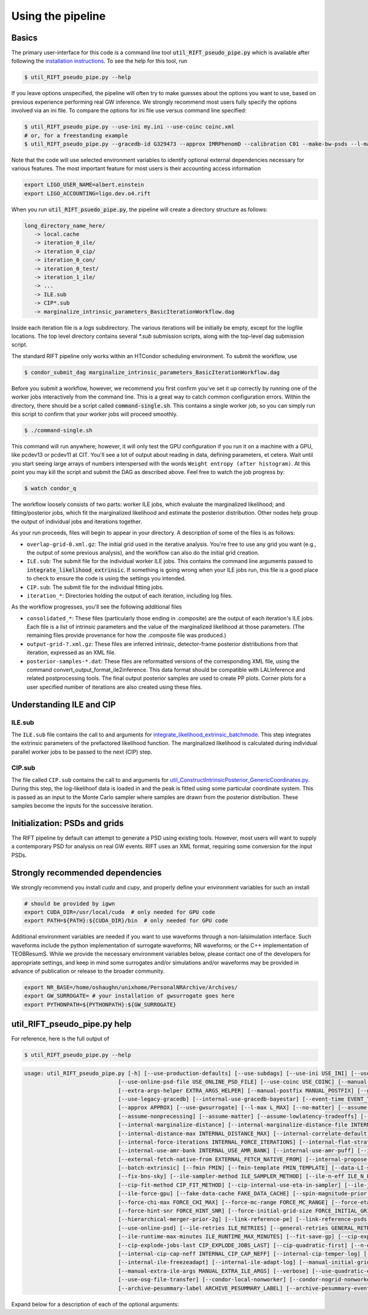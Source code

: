 ==================
Using the pipeline
==================

Basics
------

The primary user-interface for this code is a command line tool
:code:`util_RIFT_pseudo_pipe.py` which is available after following the `installation
instructions <installation.txt>`_. To see the help for this tool, run

.. code-block:: console

   $ util_RIFT_pseudo_pipe.py --help

If you leave options unspecified, the pipeline will often try to make guesses about the options you want to use, based
on previous experience performing real GW inference.  We strongly recommend most users fully specify the options
involved via an ini file. To compare the options for ini file use versus command line specified:

.. code-block:: console

   $ util_RIFT_pseudo_pipe.py --use-ini my.ini --use-coinc coinc.xml
   # or, for a freestanding example
   $ util_RIFT_pseudo_pipe.py --gracedb-id G329473 --approx IMRPhenomD --calibration C01 --make-bw-psds --l-max 2 --choose-data-LI-seglen

Note that the code will use selected environment variables to identify optional external dependencies necessary
for various features.  The most important feature for most users is their accounting access information 

.. code-block:: console
		
  export LIGO_USER_NAME=albert.einstein
  export LIGO_ACCOUNTING=ligo.dev.o4.rift

When you run :code:`util_RIFT_psuedo_pipe.py`, the pipeline will create a directory structure as follows:

.. code-block:: console
		
   long_directory_name_here/
      -> local.cache
      -> iteration_0_ile/
      -> iteration_0_cip/
      -> iteration_0_con/
      -> iteration_0_test/
      -> iteration_1_ile/
      -> ...
      -> ILE.sub
      -> CIP*.sub
      -> marginalize_intrinsic_parameters_BasicIterationWorkflow.dag 

Inside each iteration file is a `logs` subdirectory.  The various iterations will be initially be empty, except for the
logfile locations.  The top level directory contains several `*.sub` submission scripts, along with the top-level dag
submission script.  

The standard RIFT pipeline only works within an HTCondor scheduling environment. To submit the workflow, use

.. code-block:: console

    $ condor_submit_dag marginalize_intrinsic_parameters_BasicIterationWorkflow.dag 

Before you submit a workflow, however, we recommend you first confirm you've set it up correctly by running one of the worker jobs interactively from the command line. This is a great way to catch common configuration errors. Within the directory, there should be a script called :code:`command-single.sh`. This contains a single worker job, so you can simply run this script to confirm that your worker jobs will proceed smoothly.

.. code-block:: console

    $ ./command-single.sh

This command will run anywhere; however, it will only test the GPU configuration if you run it on a machine with a GPU, like pcdev13 or pcdev11 at CIT. You'll see a lot of output about reading in data, defining parameters, et cetera.  Wait until you start seeing large arrays of numbers interspersed with the words ``Weight entropy (after histogram)``. At this point you may kill the script and submit the DAG as described above. Feel free to watch the job progress by:

.. code-block:: console

    $ watch condor_q

The workflow loosely consists of two parts: worker ILE jobs, which evaluate the marginalized likelihood; and fitting/posterior jobs, which fit the marginalized likelihood and estimate the posterior distribution.  Other nodes help group the output of individual jobs and iterations together.

As your run proceeds, files will begin to appear in your directory. A description of some of the files is as follows:


- ``overlap-grid-0.xml.gz``: The initial grid used in the iterative analysis. You're free to use any grid you want (e.g., the output of some previous analysis), and the workflow can also do the initial grid creation.

- ``ILE.sub``: The submit file for the individual worker ILE jobs. This contains the command line arguments passed to :code:`integrate_likelihood_extrinsic`. If something is going wrong when your ILE jobs run, this file is a good place to check to ensure the code is using the settings you intended.

- ``CIP.sub``: The submit file for the individual fitting jobs.

- ``iteration_*``: Directories holding the output of each iteration, including log files.

As the workflow progresses, you'll see the following additional files

- ``consolidated_*``: These files (particularly those ending in .composite) are the output of each iteration's ILE jobs. Each file is a list of intrinsic parameters and the value of the marginalized likelihood at those parameters.  (The remaining files provide provenance for  how the .composite file was produced.)

- ``output-grid-?.xml.gz``: These files are inferred intrinsic, detector-frame posterior distributions from that iteration, expressed as an XML file.

- ``posterior-samples-*.dat``: These files are reformatted versions of the corresponding XML file, using the command convert_output_format_ile2inference.  This data format should be compatible with LALInference and related postprocessing tools. The final output posterior samples are used to create PP plots. Corner plots for a user specified number of iterations are also created using these files.


Understanding ILE and CIP
-------------------------

ILE.sub
^^^^^^^^^^^
The ``ILE.sub`` file contains the call to and arguments for `integrate_likelihood_extrinsic_batchmode <https://git.ligo.org/rapidpe-rift/rift/-/blob/temp-RIT-Tides-port_python3_restructure_package/MonteCarloMarginalizeCode/Code/bin/integrate_likelihood_extrinsic_batchmode>`__. This step integrates the extrinsic parameters of the prefactored likelihood function. The marginalized likelihood is calculated during individual parallel worker jobs to be passed to the next (CIP) step.


CIP.sub
^^^^^^^^^^^
The file called ``CIP.sub`` contains the call to and arguments for `util_ConstructIntrinsicPosterior_GenericCoordinates.py <https://git.ligo.org/rapidpe-rift/rift/-/blob/temp-RIT-Tides-port_python3_restructure_package/MonteCarloMarginalizeCode/Code/bin/util_ConstructIntrinsicPosterior_GenericCoordinates.py>`__. During this step, the log-likelihoof data is loaded in and the peak is fitted using some particular coordinate system. This is passed as an input to the Monte Carlo sampler where samples are drawn from the posterior distribution. These samples become the inputs for the successive iteration. 

Initialization: PSDs and grids
------------------------------
The RIFT pipeline by default can attempt to generate a PSD using existing tools.  However, most users will want to supply a contemporary PSD for analysis on real GW events. RIFT uses an XML format, requiring some conversion for the input PSDs.


Strongly recommended dependencies
---------------------------------
We strongly recommend you install `cuda` and `cupy`, and properly define your environment variables for such an install

.. code-block:: console
		
  # should be provided by igwn
  export CUDA_DIR=/usr/local/cuda  # only needed for GPU code
  export PATH=${PATH}:${CUDA_DIR}/bin  # only needed for GPU code


Additional environment variables are needed if you want to use waveforms through a non-lalsimulation interface.   Such
waveforms include the python implementation of surrogate waveforms;  NR waveforms; or the C++ implementation of
TEOBResumS.   While we provide the necessary environment variables below, please contact one of the developers for
appropriate settings, and keep in mind some surrogates and/or simulations and/or waveforms may be provided in advance of
publication or release to the broader community.

.. code-block:: console
		
   export NR_BASE=/home/oshaughn/unixhome/PersonalNRArchive/Archives/
   export GW_SURROGATE= # your installation of gwsurrogate goes here
   export PYTHONPATH=${PYTHONPATH}:${GW_SURROGATE}


util_RIFT_pseudo_pipe.py help
-----------------------------

For reference, here is the full output of

.. code-block:: console

   $ util_RIFT_pseudo_pipe.py --help

.. highlight:: none

.. code-block::
   
   usage: util_RIFT_pseudo_pipe.py [-h] [--use-production-defaults] [--use-subdags] [--use-ini USE_INI] [--use-rundir USE_RUNDIR]
                                [--use-online-psd-file USE_ONLINE_PSD_FILE] [--use-coinc USE_COINC] [--manual-ifo-list MANUAL_IFO_LIST] [--online]
                                [--extra-args-helper EXTRA_ARGS_HELPER] [--manual-postfix MANUAL_POSTFIX] [--gracedb-id GRACEDB_ID] [--gracedb-exe GRACEDB_EXE]
                                [--use-legacy-gracedb] [--internal-use-gracedb-bayestar] [--event-time EVENT_TIME] [--calibration CALIBRATION] [--playground-data]
				[--approx APPROX] [--use-gwsurrogate] [--l-max L_MAX] [--no-matter] [--assume-nospin] [--assume-precessing]
                                [--assume-nonprecessing] [--assume-matter] [--assume-lowlatency-tradeoffs] [--assume-highq] [--assume-well-placed]
                                [--internal-marginalize-distance] [--internal-marginalize-distance-file INTERNAL_MARGINALIZE_DISTANCE_FILE]
                                [--internal-distance-max INTERNAL_DISTANCE_MAX] [--internal-correlate-default]
				[--internal-force-iterations INTERNAL_FORCE_ITERATIONS] [--internal-flat-strategy] [--internal-use-amr]
                                [--internal-use-amr-bank INTERNAL_USE_AMR_BANK] [--internal-use-amr-puff] [--internal-use-aligned-phase-coordinates]
                                [--external-fetch-native-from EXTERNAL_FETCH_NATIVE_FROM] [--internal-propose-converge-last-stage] [--add-extrinsic]
                                [--batch-extrinsic] [--fmin FMIN] [--fmin-template FMIN_TEMPLATE] [--data-LI-seglen DATA_LI_SEGLEN] [--choose-data-LI-seglen]
                                [--fix-bns-sky] [--ile-sampler-method ILE_SAMPLER_METHOD] [--ile-n-eff ILE_N_EFF] [--cip-sampler-method CIP_SAMPLER_METHOD]
				[--cip-fit-method CIP_FIT_METHOD] [--cip-internal-use-eta-in-sampler] [--ile-jobs-per-worker ILE_JOBS_PER_WORKER] [--ile-no-gpu]
                                [--ile-force-gpu] [--fake-data-cache FAKE_DATA_CACHE] [--spin-magnitude-prior SPIN_MAGNITUDE_PRIOR]
                                [--force-chi-max FORCE_CHI_MAX] [--force-mc-range FORCE_MC_RANGE] [--force-eta-range FORCE_ETA_RANGE]
                                [--force-hint-snr FORCE_HINT_SNR] [--force-initial-grid-size FORCE_INITIAL_GRID_SIZE] [--hierarchical-merger-prior-1g]
                                [--hierarchical-merger-prior-2g] [--link-reference-pe] [--link-reference-psds] [--make-bw-psds] [--link-bw-psds]
                                [--use-online-psd] [--ile-retries ILE_RETRIES] [--general-retries GENERAL_RETRIES]
				[--ile-runtime-max-minutes ILE_RUNTIME_MAX_MINUTES] [--fit-save-gp] [--cip-explode-jobs CIP_EXPLODE_JOBS]
                                [--cip-explode-jobs-last CIP_EXPLODE_JOBS_LAST] [--cip-quadratic-first] [--n-output-samples N_OUTPUT_SAMPLES]
                                [--internal-cip-cap-neff INTERNAL_CIP_CAP_NEFF] [--internal-cip-temper-log] [--internal-ile-sky-network-coordinates]
                                [--internal-ile-freezeadapt] [--internal-ile-adapt-log] [--manual-initial-grid MANUAL_INITIAL_GRID]
				[--manual-extra-ile-args MANUAL_EXTRA_ILE_ARGS] [--verbose] [--use-quadratic-early] [--use-gp-early] [--use-cov-early] [--use-osg]
				[--use-osg-file-transfer] [--condor-local-nonworker] [--condor-nogrid-nonworker] [--use-osg-simple-requirements]
                                [--archive-pesummary-label ARCHIVE_PESUMMARY_LABEL] [--archive-pesummary-event-label ARCHIVE_PESUMMARY_EVENT_LABEL]

Expand below for a description of each of the optional arguments:

.. collapse:: Args

	      --h, --help        show this help message and exit
	      --use-production-defaults        Use production defaults. Intended for use with tools like asimov or by nonexperts who just want something to run on a real event. Will require manual setting of other arguments!
	      --use-subdags         Use CEPP_Alternate instead of CEPP_BasicIteration
	      --use-ini USE_INI     Pass ini file for parsing. Intended to reproduce lalinference_pipe functionality. Overrides most other arguments. Full path recommended
	      --use-rundir USE_RUNDIR	   Intended to reproduce lalinference_pipe functionality. Must be absolute path.
	      --use-online-psd-file USE_ONLINE_PSD_FILE	 Provides specific online PSD file, so no downloads are needed
	      --use-coinc USE_COINC 		Intended to reproduce lalinference_pipe functionality
	      --manual-ifo-list MANUAL_IFO_LIST     Overrides IFO list normally retrieve by event ID. Use with care (e.g., glitch studies) or for events specified with --event-time.
	      --online       online
	      --extra-args-helper EXTRA_ARGS_HELPER        Filename with arguments for the helper. Use to provide alternative channel names and other advanced configuration (--channel-name, data type)!
	      --manual-postfix MANUAL_POSTFIX        manual postfix      
	      --gracedb-id GRACEDB_ID        event id from gracebd      
	      --gracedb-exe GRACEDB_EXE        exe from gracedb
	      --use-legacy-gracedb       gracedb legacy       
	      --internal-use-gracedb-bayestar        Retrieve BS skymap from gracedb (bayestar.fits), and use it internally in integration with --use-skymap bayestar.fits.
	      --event-time EVENT_TIME        Event time. Intended to override use of GracedbID. MUST provide --manual-initial-grid
	      --calibration CALIBRATION        calibration
	      --playground-data     Passed through to helper_LDG_events, and changes name prefix
	      --approx APPROX       Approximant. REQUIRED
	      --use-gwsurrogate     Attempt to use gwsurrogate instead of lalsuite.
	      --l-max L_MAX        lmax
	      --no-matter           Force analysis without matter. Really only matters for BNS
	      --assume-nospin       Force analysis with zero spin
	      --assume-precessing   Force analysis *with* transverse spins
	      --assume-nonprecessing        Force analysis *without* transverse spins
	      --assume-matter       Force analysis *with* matter. Really only matters for BNS
	      --assume-lowlatency-tradeoffs        Force analysis with various low-latency tradeoffs (e.g., drop spin 2, use aligned, etc)
	      --assume-highq        Force analysis with the high-q strategy, neglecting spin2. Passed to 'helper'
	      --assume-well-placed  If present, the code will adopt a strategy that assumes the initial grid is very well placed, and will minimize the number of early iterations performed. Not as extrme as --propose-flat-strategy
	      --internal-marginalize-distance	  If present, the code will marginalize over the distance variable. Passed diretly to helper script. Default will be to generate d_marg script *on the fly*
	      --internal-marginalize-distance-file INTERNAL_MARGINALIZE_DISTANCE_FILE	      Filename for marginalization file. You MUST make sure the max distance is set correctly
	      --internal-distance-max INTERNAL_DISTANCE_MAX        If present, the code will use this as the upper limit on distance (overriding the distance maximum in the ini file, or any other setting). *required* to use internal-marginalize-distance in most circumstances
	      --internal-correlate-default			    Force joint sampling in mc,delta_mc, s1z and possibly s2z
	      --internal-force-iterations INTERNAL_FORCE_ITERATIONS	  If integer provided, overrides internal guidance on number of iterations, attempts to force prolonged run. By default puts convergence tests on
	      --internal-flat-strategy	   Use the same CIP options for every iteration, with convergence tests on. Passes --test-convergence,
	      --internal-use-amr    Changes refinement strategy (and initial grid) to use. PRESENTLY WE CAN'T MIX AND MATCH AMR, CIP ITERATIONS, so this is fixed for the whole run right now; use continuation and 'fetch' to augment
	      --internal-use-amr-bank INTERNAL_USE_AMR_BANK	 Bank used for template
	      --internal-use-amr-puff 				 Use puffball with AMR (as usual). May help with stalling
	      --internal-use-aligned-phase-coordinates		 If present, instead of using mc...chi-eff coordinates for aligned spin, will use SM's phase-based coordinates. Requires spin for now
	      --external-fetch-native-from EXTERNAL_FETCH_NATIVE_FROM	     Directory name of run where grids will be retrieved. Recommend this is for an ACTIVE run, or otherwise producing a large grid so the retrieved grid changes/isn't fixed
	      --internal-propose-converge-last-stage 			     Pass through to helper
	      --add-extrinsic         add extrinsic params
	      --batch-extrinsic         batch
	      --fmin FMIN           Mininum frequency for integration. template minimum frequency (we hope) so all modes resolved at this frequency
	      --fmin-template FMIN_TEMPLATE 	       Mininum frequency for template. If provided, then overrides automated settings for fmin-template = fmin/Lmax
	      --data-LI-seglen DATA_LI_SEGLEN	       If specified, passed to the helper. Uses data selection appropriate to LI. Must specify the specific LI seglen used.
	      --choose-data-LI-seglen        choose data seglen
	      --fix-bns-sky       fix bns
	      --ile-sampler-method ILE_SAMPLER_METHOD        choose ile sampler method
	      --ile-n-eff ILE_N_EFF	 ILE n_eff passed to helper/downstream. Default internally is 50; lower is faster but less accurate, going much below 10 could be dangerous
	      --cip-sampler-method CIP_SAMPLER_METHOD        choose cip sampler method
	      --cip-fit-method CIP_FIT_METHOD        choose cip fit method
	      --cip-internal-use-eta-in-sampler	        Use 'eta' as a sampling parameter. Designed to make GMM sampling behave particularly nicely for objects which could be equal mass
	      --ile-jobs-per-worker ILE_JOBS_PER_WORKER    Default will be 20 per worker usually for moderate-speed approximants, and more for very fast configurations
	      --ile-no-gpu        not using gpu during ile stage
	      --ile-force-gpu        force gpu use for ile jobs
	      --fake-data-cache FAKE_DATA_CACHE        fake data cache
	      --spin-magnitude-prior SPIN_MAGNITUDE_PRIOR	  options are default [volumetric for precessing,uniform for aligned], volumetric, uniform_mag_prec, uniform_mag_aligned, zprior_aligned
	      --force-chi-max FORCE_CHI_MAX       		       Provde this value to override the value of chi-max provided
	      --force-mc-range FORCE_MC_RANGE	    Pass this argument through to the helper to set the mc range
	      --force-eta-range FORCE_ETA_RANGE   Pass this argument through to the helper to set the eta range
	      --force-hint-snr FORCE_HINT_SNR	    Pass this argument through to the helper to control source amplitude effects
	      --force-initial-grid-size FORCE_INITIAL_GRID_SIZE      Only used for automated grids. Passes --force-initial-grid-size down to helper
	      --hierarchical-merger-prior-1g			       As in 1903.06742
	      --hierarchical-merger-prior-2g			       As in 1903.06742
	      --link-reference-pe   If present, creates a directory 'reference_pe' and adds symbolic links to fiducial samples. These can be used by the automated plottingcode. Requires LVC_PE_SAMPLES environment variable defined!
	      --link-reference-psds 	 If present, uses the varialbe LVC_PE_CONFIG to find a 'reference_pe_config_map.dat' file, which provides the location for reference PSDs. Will override PSDs used / setup by default
	      --make-bw-psds        If present, adds nodes to create BW PSDs to the dag. If at all possible, avoid this and re-use existing PSDs
	      --link-bw-psds        If present, uses the script retrieve_bw_psd_for_event.sh to find a precomputed BW psd, and convert it to our format
	      --use-online-psd      If present, will use the online PSD estimates
	      --ile-retries ILE_RETRIES          number retries for ile jobs
	      --general-retries GENERAL_RETRIES        number retries general, for DAG
	      --ile-runtime-max-minutes ILE_RUNTIME_MAX_MINUTES	     If not none, kills ILE jobs that take longer than the specified integer number of minutes. Do not use unless an expert
	      --fit-save-gp         If true, pass this argument to CIP. GP plot for each iteration will be saved. Useful for followup investigations or reweighting. Warning: lots of disk space (1G or so per iteration)
	      --cip-explode-jobs CIP_EXPLODE_JOBS        explode jobs cip
	      --cip-explode-jobs-last CIP_EXPLODE_JOBS_LAST    	Number of jobs to use in last stage. Hopefully in future auto-set
	      --cip-quadratic-first        cip quadratic
	      --n-output-samples N_OUTPUT_SAMPLES       Number of output samples generated in the final iteration
	      --internal-cip-cap-neff INTERNAL_CIP_CAP_NEFF   Largest value for CIP n_eff to use for *non-final* iterations. ALWAYS APPLIED.
	      --internal-cip-temper-log			Use temper_log in CIP. Helps stabilize adaptation for high q for example
	      --internal-ile-sky-network-coordinates		Passthrough to ILE
	      --internal-ile-freezeadapt			Passthrough to ILE
	      --internal-ile-adapt-log			Passthrough to ILE
	      --manual-initial-grid MANUAL_INITIAL_GRID	       Filename (full path) to initial grid. Copied into proposed-grid.xml.gz, overwriting any grid assignment done here
	      --manual-extra-ile-args MANUAL_EXTRA_ILE_ARGS	   Avenue to adjoin extra ILE arguments. Needed for unusual configurations (e.g., if channel names are not being selected, etc)
	      --verbose       verbose print everything
	      --use-quadratic-early	  If provided, use a quadratic fit in the early iterations'
	      --use-gp-early        If provided, use a gp fit in the early iterations'
	      --use-cov-early       If provided, use cov fit in the early iterations'
	      --use-osg             Restructuring for ILE on OSG. The code by default will use CVMFS
	      --use-osg-file-transfer		    Restructuring for ILE on OSG. The code will NOT use CVMFS, and instead will try to transfer the frame files.
	      --condor-local-nonworker 	    Provide this option if job will run in non-NFS space.
	      --condor-nogrid-nonworker	    NOW STANDARD, auto-set if you pass use-osg Causes flock_local for 'internal' jobs
	      --use-osg-simple-requirements	    Provide this option if job should use a more aggressive setting for OSG matching
	      --archive-pesummary-label ARCHIVE_PESUMMARY_LABEL	     If provided, creates a 'pesummary' directory and fills it with this run's final output at the end of the run
	      --archive-pesummary-event-label ARCHIVE_PESUMMARY_EVENT_LABEL	     Label to use on the pesummary page itself














			















			  
